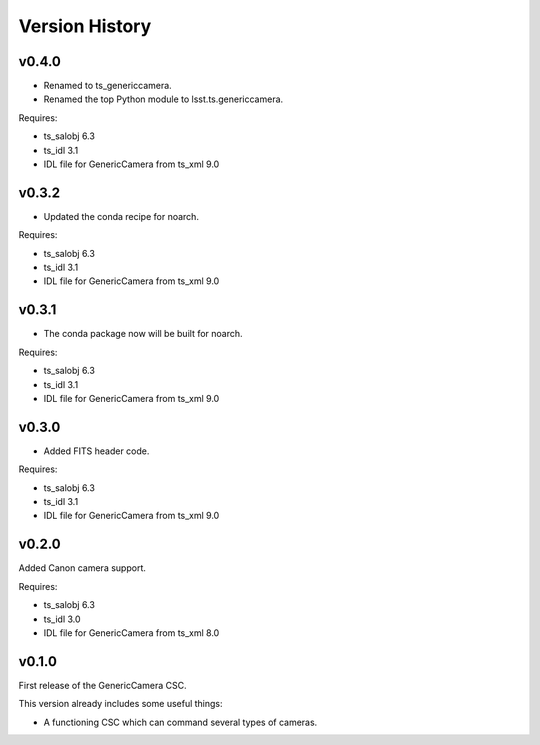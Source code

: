 .. py:currentmodule:: lsst.ts.genericcamera

.. _lsst.ts.ess.version_history:

###############
Version History
###############

v0.4.0
======

* Renamed to ts_genericcamera.
* Renamed the top Python module to lsst.ts.genericcamera.

Requires:

* ts_salobj 6.3
* ts_idl 3.1
* IDL file for GenericCamera from ts_xml 9.0

v0.3.2
======

* Updated the conda recipe for noarch.

Requires:

* ts_salobj 6.3
* ts_idl 3.1
* IDL file for GenericCamera from ts_xml 9.0


v0.3.1
======

* The conda package now will be built for noarch.

Requires:

* ts_salobj 6.3
* ts_idl 3.1
* IDL file for GenericCamera from ts_xml 9.0


v0.3.0
======

* Added FITS header code.

Requires:

* ts_salobj 6.3
* ts_idl 3.1
* IDL file for GenericCamera from ts_xml 9.0


v0.2.0
======

Added Canon camera support.

Requires:

* ts_salobj 6.3
* ts_idl 3.0
* IDL file for GenericCamera from ts_xml 8.0


v0.1.0
======

First release of the GenericCamera CSC.

This version already includes some useful things:

* A functioning CSC which can command several types of cameras.
